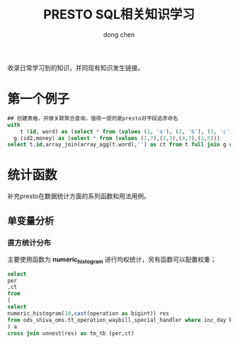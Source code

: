 #+title:PRESTO SQL相关知识学习
#+author:dong chen

收录日常学习到的知识，并同现有知识发生链接。

* 第一个例子
#+begin_src sql
  ## 创建表格，并做关联聚合查询，值得一提的是presto对字段追求命名
  with 
	  t (id, word) as (select * from (values (1, 'a'), (2, 'b'), (3, 'c'))),
    g (id2,money) as (select * from (values (1,7),(2,3),(4,7),(1,5)))
  select t.id,array_join(array_agg(t.word),'') as ct from t full join g on t.id=g.id2 group by t.id
#+end_src


* 统计函数
补充presto在数据统计方面的系列函数和用法用例。

** 单变量分析
*** 直方统计分布

    主要使用函数为 **numeric_histogram** 进行均权统计，另有函数可以配置权重；

  #+begin_src sql
    select
	per
	,ct
    from
    (
    select
	numeric_histogram(10,cast(operation as bigint)) res 
    from ods_shiva_oms.tt_operation_waybill_special_handler where inc_day between '20221001' and '20221008' and code = 'SOP05011' and cast(substr(operation ,1,2) as int) >= 60
    ) a
    cross join unnest(res) as tm_tb (per,ct)
  #+end_src
